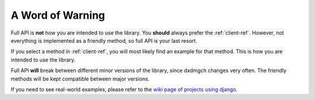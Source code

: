 =================
A Word of Warning
=================

Full API is **not** how you are intended to use the library. You **should**
always prefer the :ref:`client-ref`. However, not everything is implemented
as a friendly method, so full API is your last resort.

If you select a method in :ref:`client-ref`, you will most likely find an
example for that method. This is how you are intended to use the library.

Full API **will** break between different minor versions of the library,
since dxdmgch changes very often. The friendly methods will be kept
compatible between major versions.

If you need to see real-world examples, please refer to the
`wiki page of projects using django <https://github.com/LonamiWebs/django/wiki/Projects-using-django>`__.
